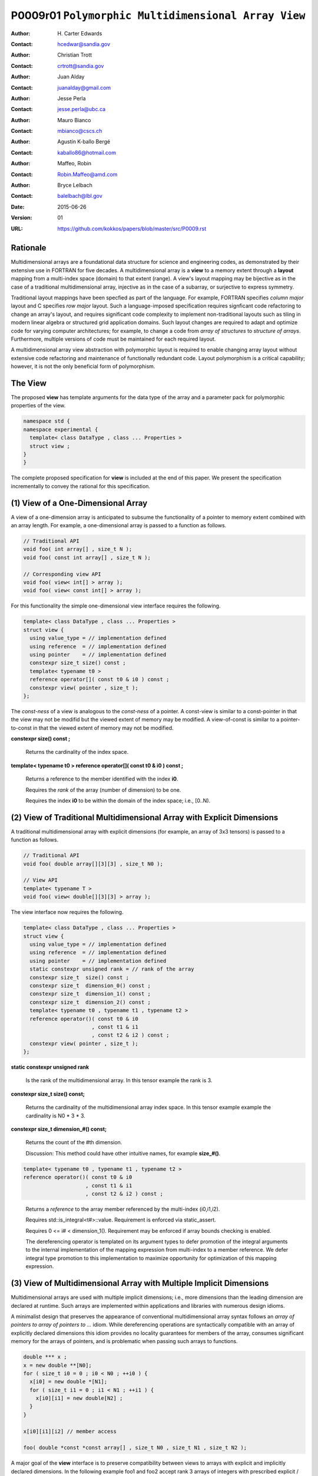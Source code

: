 ===================================================================
P0009r01 ``Polymorphic Multidimensional Array View``
===================================================================

:Author: H\. Carter Edwards
:Contact: hcedwar@sandia.gov
:Author: Christian Trott
:Contact: crtrott@sandia.gov
:Author: Juan Alday
:Contact: juanalday@gmail.com
:Author: Jesse Perla
:Contact: jesse.perla@ubc.ca
:Author: Mauro Bianco
:Contact: mbianco@cscs.ch
:Author: Agustín K-ballo Bergé 
:Contact: kaballo86@hotmail.com
:Author: Maffeo, Robin 
:Contact: Robin.Maffeo@amd.com
:Author: Bryce Lelbach 
:Contact: balelbach@lbl.gov
:Date: 2015-06-26
:Version: 01
:URL: https://github.com/kokkos/papers/blob/master/src/P0009.rst

---------
Rationale
---------

Multidimensional arrays are a foundational data structure
for science and engineering codes, as demonstrated by their
extensive use in FORTRAN for five decades.
A multidimensional array is a **view** to a memory extent
through a **layout** mapping from a multi-index space (domain) to that extent (range).
A view's layout mapping may be bijective as in the case of a traditional
multidimensional array, injective as in the case of a subarray, or
surjective to express symmetry.

Traditional layout mappings have been specfied as part of the language.
For example, FORTRAN specifies *column major* layout and C specifies *row major* layout.
Such a language-imposed specification requires signficant code refactoring
to change an array's layout, and requires significant code complexity to
implement non-traditional layouts such as tiling in modern linear algebra
or structured grid application domains.  Such layout changes are required
to adapt and optimize code for varying computer architectures; for example,
to change a code from *array of structures* to *structure of arrays*.
Furthermore, multiple versions of code must be maintained for each required layout.

A multidimensional array view abstraction with polymorphic layout is required
to enable changing array layout without extensive code refactoring and
maintenance of functionally redundant code.
Layout polymorphism is a critical capability; however, it is not the only
beneficial form of polymorphism.

--------
The View
--------

The proposed **view** has template arguments for the data type of the array
and a parameter pack for polymorphic properties of the view.


.. code-block:: c++

  namespace std {
  namespace experimental {
    template< class DataType , class ... Properties >
    struct view ;
  }
  }

..


The complete proposed specification for **view** is
included at the end of this paper.
We present the specification incrementally to
convey the rational for this specification.

-----------------------------------------------
(1) View of a One-Dimensional Array
-----------------------------------------------

A view of a one-dimension array is anticipated to subsume the functionality
of a pointer to memory extent combined with an array length.
For example, a one-dimensional array is passed to a function as follows.

.. code-block:: c++

  // Traditional API
  void foo( int array[] , size_t N );
  void foo( const int array[] , size_t N );

  // Corresponding view API
  void foo( view< int[] > array );
  void foo( view< const int[] > array );

..

For this functionality the simple one-dimensional view interface requires the following.

.. code-block:: c++

  template< class DataType , class ... Properties >
  struct view {
    using value_type = // implementation defined
    using reference  = // implementation defined
    using pointer    = // implementation defined
    constexpr size_t size() const ;
    template< typename t0 >
    reference operator[]( const t0 & i0 ) const ;
    constexpr view( pointer , size_t );
  };

..

The *const-ness* of a view is analogous to the *const-ness* of a pointer.
A const-view is similar to a const-pointer in that the view may not be
modifid but the viewed extent of memory may be modified.
A view-of-const is similar to a pointer-to-const in that the viewed
extent of memory may not be modified.

**constexpr size() const ;**

  Returns the cardinality of the index space.

**template< typename t0 > reference operator[]( const t0 & i0 ) const ;**

  Returns a reference to the member identified with the index **i0**.

  Requires the *rank* of the array (number of dimension) to be one.

  Requires the index **i0** to be within the domain of the index space; i.e., [0..N).

-----------------------------------------------------------------------
(2) View of Traditional Multidimensional Array with Explicit Dimensions
-----------------------------------------------------------------------

A traditional multidimensional array with explicit dimensions
(for example, an array of 3x3 tensors) is passed to a function as follows.

.. code-block:: c++

  // Traditional API
  void foo( double array[][3][3] , size_t N0 );

  // View API
  template< typename T >
  void foo( view< double[][3][3] > array );

..

The view interface now requires the following.

.. code-block:: c++

  template< class DataType , class ... Properties >
  struct view {
    using value_type = // implementation defined
    using reference  = // implementation defined
    using pointer    = // implementation defined
    static constexpr unsigned rank = // rank of the array
    constexpr size_t  size() const ;
    constexpr size_t  dimension_0() const ;
    constexpr size_t  dimension_1() const ;
    constexpr size_t  dimension_2() const ;
    template< typename t0 , typename t1 , typename t2 >
    reference operator()( const t0 & i0
                        , const t1 & i1
                        , const t2 & i2 ) const ;
    constexpr view( pointer , size_t );
  };

..

**static constexpr unsigned  rank**

  Is the rank of the multidimensional array.
  In this tensor example the rank is 3.

**constexpr size_t size() const;**

  Returns the cardinality of the multidimensional array index space.
  In this tensor example example the cardinality is N0 * 3 * 3.

**constexpr size_t dimension_#() const;**

  Returns the count of the #th dimension.

  Discussion: This method could have other intuitive names, for example **size_#()**.

.. code-block:: c++

  template< typename t0 , typename t1 , typename t2 >
  reference operator()( const t0 & i0
                      , const t1 & i1
                      , const t2 & i2 ) const ;

..

  Returns a *reference* to the array member referenced by the multi-index (i0,i1,i2).

  Requires std::is_integral<t#>::value.  Requirement is enforced via static_assert.

  Requires 0 <= i# < dimension_1().  Requirement may be enforced if array bounds checking is enabled.

  The dereferencing operator is templated on its argument types to defer promotion of the
  integral arguments to the internal implementation of the mapping expression from multi-index to
  a member reference.
  We defer integral type promotion to this implementation to maximize opportunity for
  optimization of this mapping expression.

--------------------------------------------------------------------
(3) View of Multidimensional Array with Multiple Implicit Dimensions
--------------------------------------------------------------------

Multidimensional arrays are used with multiple implicit dimensions;
i.e., more dimensions than the leading dimension are declared at runtime.
Such arrays are implemented within applications and libraries with
numerous design idioms.

A minimalist design that preserves the appearance of conventional
multidimensional array syntax follows an *array of pointers to array of pointers to ...* idiom.
While dereferencing operations are syntactically compatible with
an array of explicitly declared dimensions this idiom provides
no locality guarantees for members of the array,
consumes significant memory for the arrays of pointers,
and is problematic when passing such arrays to functions.

.. code-block:: c++

  double *** x ;
  x = new double **[N0];
  for ( size_t i0 = 0 ; i0 < N0 ; ++i0 ) {
    x[i0] = new double *[N1];
    for ( size_t i1 = 0 ; i1 < N1 ; ++i1 ) {
      x[i0][i1] = new double[N2] ;
    }
  }

  x[i0][i1][i2] // member access

  foo( double *const *const array[] , size_t N0 , size_t N1 , size_t N2 );

..

A major goal of the **view** interface is to preserve
compatibility between views to arrays
with explicit and implicitly declared dimensions.
In the following example foo1 and foo2 accept rank 3 arrays of integers
with prescribed explicit / implicit dimensions and fooT accepts a rank 3
array of integers with unprescribed dimensions.

.. code-block:: c++

  void foo1( view< int[ ][3][3] > array ); // Explicit dimensions #1 and #2
  void foo2( view< int[ ][ ][ ] > array ); // All implicit dimensions

  // Accept a rank three array of value type int
  template< typename T >
  typename enable_if<( rank<T>::value == 3 ) &&
                     ( is_same< typename remove_all_extents<T>::type , int >::value )
                    >::type
  fooT( view< T > array );

..

This syntax requires a relaxation of array type declarator constraints defined in **8.3.4 Arrays paragraph 3**.
Note that this existing specification is in error when array syntax is used in a type definition.

  When several “array of” specifications are adjacent,
  a multidimensional array is created;
  only the first of the constant expressions
  that specify the bounds of the arrays may be omitted.

.. code-block:: c++

  typedef int X[][3][3] ; // does not create a multidimensional array
  using Y = int[][3][3] ; // does not create a multidimensional array

..

Changing the **8.3.4.p3** constraint as follows would allow the proposed syntax for a view of an array
with multiple implicit dimensions, and preserve correctness for conventional array declarations.

  When several “array of” specifications are adjacent
  to form a multidimensional array type specification
  only the first of the sequence of array bound constant expressions
  may be omitted for types used in the explicit declaration of a multidimensional array;
  otherwise any or all of the array bound constant expressions may be omitted.

Support for multiple implicit dimensions the view requires a constructor
with a value for each implicit dimension.

.. code-block:: c++

  template< class DataType , class ... Properties >
  struct view {
    constexpr view( pointer , size_t N0 , size_t N1 , size_t N2 );
  };

..


--------------------------------------------------------------------
(4) Layout Polymorphism
--------------------------------------------------------------------







